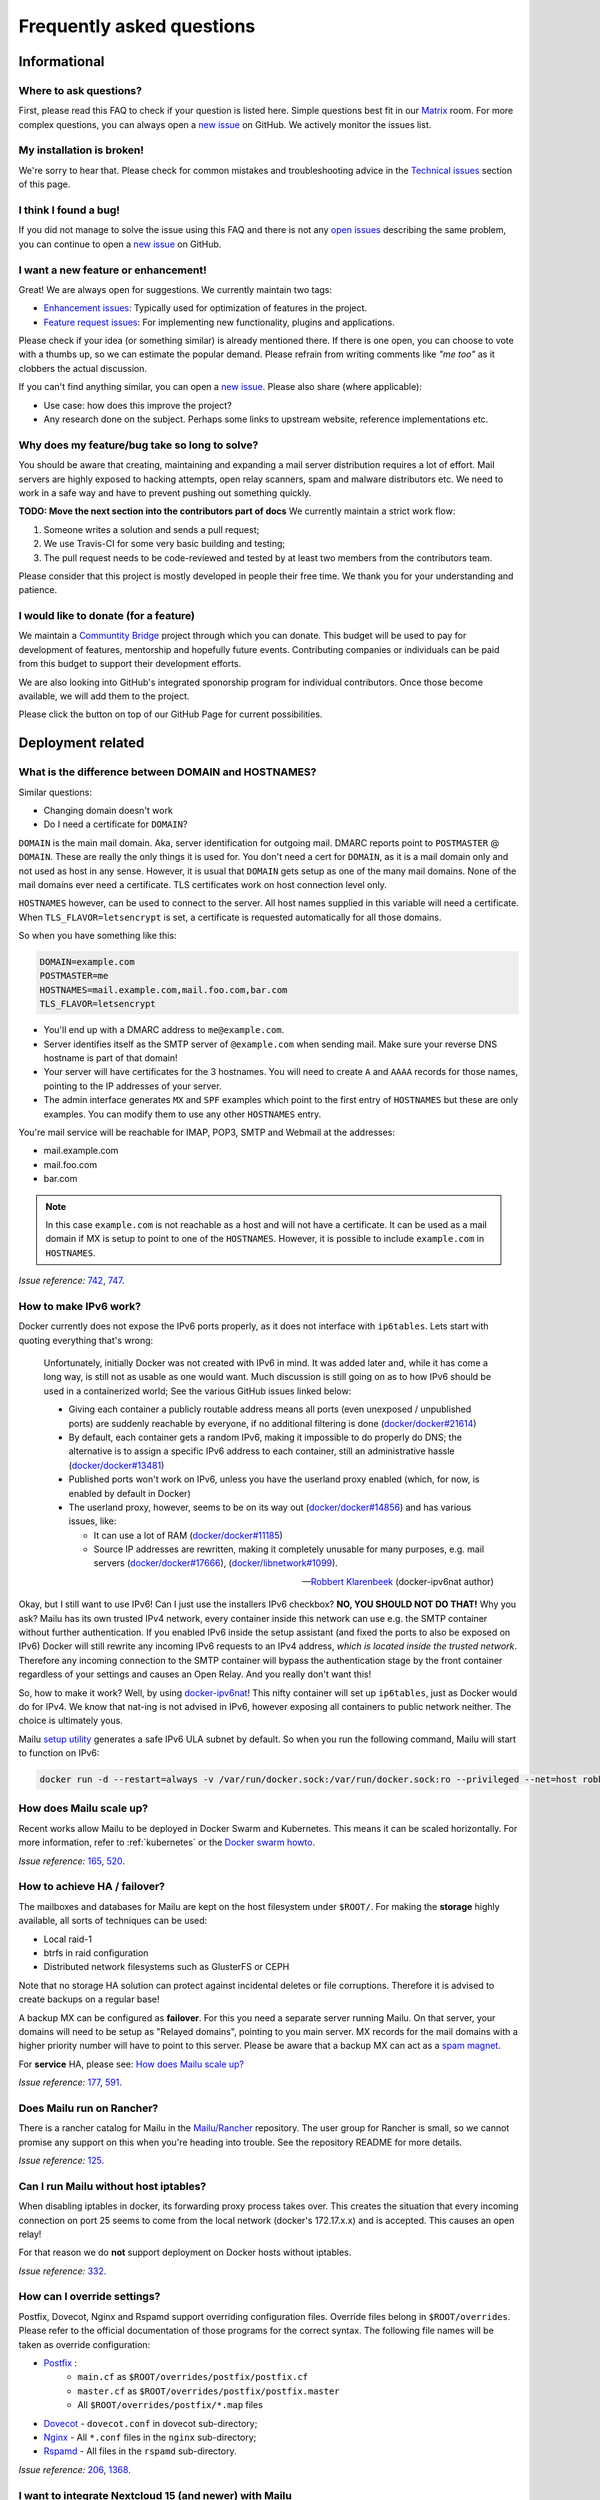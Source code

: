 .. _faq:

Frequently asked questions
==========================

Informational
-------------

Where to ask questions?
```````````````````````

First, please read this FAQ to check if your question is listed here.
Simple questions best fit in our `Matrix`_ room.
For more complex questions, you can always open a `new issue`_ on GitHub.
We actively monitor the issues list.


My installation is broken!
``````````````````````````

We're sorry to hear that. Please check for common mistakes and troubleshooting
advice in the `Technical issues`_ section of this page.

I think I found a bug!
``````````````````````

If you did not manage to solve the issue using this FAQ and there is not any 
`open issues`_ describing the same problem, you can continue to open a
`new issue`_ on GitHub.

I want a new feature or enhancement!
````````````````````````````````````

Great! We are always open for suggestions. We currently maintain two tags:

- `Enhancement issues`_: Typically used for optimization of features in the project.
- `Feature request issues`_: For implementing new functionality,
  plugins and applications.

Please check if your idea (or something similar) is already mentioned there.
If there is one open, you can choose to vote with a thumbs up, so we can
estimate the popular demand. Please refrain from writing comments like
*"me too"* as it clobbers the actual discussion.

If you can't find anything similar, you can open a `new issue`_.
Please also share (where applicable):

- Use case: how does this improve the project?
- Any research done on the subject. Perhaps some links to upstream website,
  reference implementations etc.

Why does my feature/bug take so long to solve?
``````````````````````````````````````````````

You should be aware that creating, maintaining and expanding a mail server
distribution requires a lot of effort. Mail servers are highly exposed to hacking attempts,
open relay scanners, spam and malware distributors etc. We need to work in a safe way and
have to prevent pushing out something quickly.

**TODO: Move the next section into the contributors part of docs**
We currently maintain a strict work flow:

#. Someone writes a solution and sends a pull request;
#. We use Travis-CI for some very basic building and testing;
#. The pull request needs to be code-reviewed and tested by at least two members
   from the contributors team.
  
Please consider that this project is mostly developed in people their free time.
We thank you for your understanding and patience.

I would like to donate (for a feature)
``````````````````````````````````````

We maintain a `Communtity Bridge`_ project through which you can donate.
This budget will be used to pay for development of features, mentorship and hopefully future events.
Contributing companies or individuals can be paid from this budget to support their development efforts.

We are also looking into GitHub's integrated sponorship program for individual contributors.
Once those become available, we will add them to the project.

Please click the |sponsor| button on top of our GitHub Page for current possibilities.

.. |sponsor| image:: assets/sponsor-button.png
  :height: 1.2em
  :alt: sponsor
  :target: `GitHub`_


.. _`Matrix`: https://matrix.to/#/#mailu:tedomum.net
.. _`open issues`: https://github.com/Mailu/Mailu/issues
.. _`new issue`: https://github.com/Mailu/Mailu/issues/new
.. _`Enhancement issues`: https://github.com/Mailu/Mailu/issues?q=is%3Aissue+is%3Aopen+label%3Atype%2Fenhancement
.. _`Feature request issues`: https://github.com/Mailu/Mailu/issues?q=is%3Aopen+is%3Aissue+label%3Atype%2Ffeature
.. _`GitHub`: https://github.com/Mailu/Mailu
.. _`Communtity Bridge`: https://funding.communitybridge.org/projects/mailu

Deployment related
------------------

What is the difference between DOMAIN and HOSTNAMES?
````````````````````````````````````````````````````

Similar questions:

- Changing domain doesn't work
- Do I need a certificate for ``DOMAIN``?

``DOMAIN`` is the main mail domain. Aka, server identification for outgoing mail. DMARC reports point to ``POSTMASTER`` @ ``DOMAIN``.
These are really the only things it is used for. You don't need a cert for ``DOMAIN``, as it is a mail domain only and not used as host in any sense.
However, it is usual that ``DOMAIN`` gets setup as one of the many mail domains. None of the mail domains ever need a certificate.
TLS certificates work on host connection level only.

``HOSTNAMES`` however, can be used to connect to the server. All host names supplied in this variable will need a certificate. When ``TLS_FLAVOR=letsencrypt`` is set,
a certificate is requested automatically for all those domains.

So when you have something like this:

.. code-block:: bash

  DOMAIN=example.com
  POSTMASTER=me
  HOSTNAMES=mail.example.com,mail.foo.com,bar.com
  TLS_FLAVOR=letsencrypt

- You'll end up with a DMARC address to ``me@example.com``.
- Server identifies itself as the SMTP server of ``@example.com`` when sending mail. Make sure your reverse DNS hostname is part of that domain!
- Your server will have certificates for the 3 hostnames. You will need to create ``A`` and ``AAAA`` records for those names,
  pointing to the IP addresses of your server.
- The admin interface generates ``MX`` and ``SPF`` examples which point to the first entry of ``HOSTNAMES`` but these are only examples.
  You can modify them to use any other ``HOSTNAMES`` entry.

You're mail service will be reachable for IMAP, POP3, SMTP and Webmail at the addresses:

- mail.example.com
- mail.foo.com
- bar.com

.. note::

  In this case ``example.com`` is not reachable as a host and will not have a certificate.
  It can be used as a mail domain if MX is setup to point to one of the ``HOSTNAMES``. However, it is possible to include ``example.com`` in ``HOSTNAMES``.

*Issue reference:* `742`_, `747`_.

How to make IPv6 work?
``````````````````````

Docker currently does not expose the IPv6 ports properly, as it does not interface with ``ip6tables``.
Lets start with quoting everything that's wrong:

  Unfortunately, initially Docker was not created with IPv6 in mind.
  It was added later and, while it has come a long way, is still not as usable as one would want.
  Much discussion is still going on as to how IPv6 should be used in a containerized world;
  See the various GitHub issues linked below:
  
  - Giving each container a publicly routable address means all ports (even unexposed / unpublished ports) are suddenly
    reachable by everyone, if no additional filtering is done
    (`docker/docker#21614 <https://github.com/docker/docker/issues/21614>`_)
  - By default, each container gets a random IPv6, making it impossible to do properly do DNS;
    the alternative is to assign a specific IPv6 address to each container,
    still an administrative hassle (`docker/docker#13481 <https://github.com/docker/docker/issues/13481>`_)
  - Published ports won't work on IPv6, unless you have the userland proxy enabled
    (which, for now, is enabled by default in Docker)
  - The userland proxy, however, seems to be on its way out
    (`docker/docker#14856 <https://github.com/docker/docker/issues/14856>`_) and has various issues, like:
  
    - It can use a lot of RAM (`docker/docker#11185 <https://github.com/docker/docker/issues/11185>`_)
    - Source IP addresses are rewritten, making it completely unusable for many purposes, e.g. mail servers 
      (`docker/docker#17666 <https://github.com/docker/docker/issues/17666>`_),
      (`docker/libnetwork#1099 <https://github.com/docker/libnetwork/issues/1099>`_).
  
  -- `Robbert Klarenbeek <https://github.com/robbertkl>`_ (docker-ipv6nat author)
  
Okay, but I still want to use IPv6! Can I just use the installers IPv6 checkbox? **NO, YOU SHOULD NOT DO THAT!** Why you ask?
Mailu has its own trusted IPv4 network, every container inside this network can use e.g. the SMTP container without further
authentication. If you enabled IPv6 inside the setup assistant (and fixed the ports to also be exposed on IPv6) Docker will
still rewrite any incoming IPv6 requests to an IPv4 address, *which is located inside the trusted network*. Therefore any
incoming connection to the SMTP container will bypass the authentication stage by the front container regardless of your
settings and causes an Open Relay. And you really don't want this!

So, how to make it work? Well, by using `docker-ipv6nat`_! This nifty container will set up ``ip6tables``,
just as Docker would do for IPv4. We know that nat-ing is not advised in IPv6,
however exposing all containers to public network neither. The choice is ultimately yous.

Mailu `setup utility`_ generates a safe IPv6 ULA subnet by default. So when you run the following command,
Mailu will start to function on IPv6:

.. code-block:: bash

  docker run -d --restart=always -v /var/run/docker.sock:/var/run/docker.sock:ro --privileged --net=host robbertkl/ipv6nat

.. _`docker-ipv6nat`: https://github.com/robbertkl/docker-ipv6nat
.. _`setup utility`: https://setup.mailu.io

How does Mailu scale up?
````````````````````````

Recent works allow Mailu to be deployed in Docker Swarm and Kubernetes.
This means it can be scaled horizontally. For more information, refer to :ref:`kubernetes`
or the `Docker swarm howto`_.

*Issue reference:* `165`_, `520`_.

How to achieve HA / failover?
`````````````````````````````

The mailboxes and databases for Mailu are kept on the host filesystem under ``$ROOT/``.
For making the **storage** highly available, all sorts of techniques can be used:

- Local raid-1
- btrfs in raid configuration
- Distributed network filesystems such as GlusterFS or CEPH

Note that no storage HA solution can protect against incidental deletes or file corruptions.
Therefore it is advised to create backups on a regular base!

A backup MX can be configured as **failover**. For this you need a separate server running
Mailu. On that server, your domains will need to be setup as "Relayed domains", pointing
to you main server. MX records for the mail domains with a higher priority number will have
to point to this server. Please be aware that a backup MX can act as a `spam magnet`_.

For **service** HA, please see: `How does Mailu scale up?`_


*Issue reference:* `177`_, `591`_.

.. _`spam magnet`: https://blog.zensoftware.co.uk/2012/07/02/why-we-tend-to-recommend-not-having-a-secondary-mx-these-days/

Does Mailu run on Rancher?
``````````````````````````

There is a rancher catalog for Mailu in the `Mailu/Rancher`_ repository. The user group for Rancher is small,
so we cannot promise any support on this when you're heading into trouble. See the repository README for more details.

*Issue reference:* `125`_.

.. _`Mailu/Rancher`: https://github.com/Mailu/Rancher


Can I run Mailu without host iptables?
``````````````````````````````````````

When disabling iptables in docker, its forwarding proxy process takes over.
This creates the situation that every incoming connection on port 25 seems to come from the
local network (docker's 172.17.x.x) and is accepted. This causes an open relay!

For that reason we do **not** support deployment on Docker hosts without iptables.

*Issue reference:* `332`_.

.. _override-label:

How can I override settings?
````````````````````````````

Postfix, Dovecot, Nginx and Rspamd support overriding configuration files. Override files belong in
``$ROOT/overrides``. Please refer to the official documentation of those programs for the
correct syntax. The following file names will be taken as override configuration:

- `Postfix`_ :
   - ``main.cf`` as ``$ROOT/overrides/postfix/postfix.cf``
   - ``master.cf`` as ``$ROOT/overrides/postfix/postfix.master``
   - All ``$ROOT/overrides/postfix/*.map`` files
- `Dovecot`_ - ``dovecot.conf`` in dovecot sub-directory;
- `Nginx`_ - All ``*.conf`` files in the ``nginx`` sub-directory;
- `Rspamd`_ - All files in the ``rspamd`` sub-directory.

*Issue reference:* `206`_, `1368`_.

I want to integrate Nextcloud 15 (and newer) with Mailu
```````````````````````````````````````````````````````

1. Enable External user support from Nextcloud Apps interface

2. Configure additional user backends in Nextcloud’s configuration config/config.php using the following syntax if you use at least Nextcloud 15.

.. code-block:: bash

  <?php

  /** Use this for Nextcloud 15 and newer **/
  'user_backends' => array(
      array(
          'class' => 'OC_User_IMAP',
          'arguments' => array(
            '127.0.0.1', 993, 'ssl', 'example.com', true, false
        ),
      ),
  ),
  

If a domain name (e.g. example.com) is specified, then this makes sure that only users from this domain will be allowed to login.
After successfull login the domain part will be striped and the rest used as username in Nextcloud. e.g. 'username@example.com' will be 'username' in Nextcloud. Disable this behaviour by changing true (the fifth parameter) to false. 

*Issue reference:* `575`_.

I want to integrate Nextcloud 14 (and older) with Mailu
```````````````````````````````````````````````````````

1. Install dependencies required to authenticate users via imap in Nextcloud

.. code-block:: bash

  apt-get update \
   && apt-get install -y libc-client-dev libkrb5-dev \
   && rm -rf /var/lib/apt/lists/* \
   && docker-php-ext-configure imap --with-kerberos --with-imap-ssl \
   && docker-php-ext-install imap

2. Enable External user support from Nextcloud Apps interface

3. Configure additional user backends in Nextcloud’s configuration config/config.php using the following syntax for Nextcloud 14 (and below):

.. code-block:: bash

  <?php

  /** Use this for Nextcloud 14 and older **/
  'user_backends' => array(
      array(
          'class' => 'OC_User_IMAP',
          'arguments' => array(
              '{imap.example.com:993/imap/ssl}', 'example.com'
          ),
      ),
  ),

If a domain name (e.g. example.com) is specified, then this makes sure that only users from this domain will be allowed to login.
After successfull login the domain part will be striped and the rest used as username in Nextcloud. e.g. 'username@example.com' will be 'username' in Nextcloud.

*Issue reference:* `575`_.


How do I use webdav (radicale)?
```````````````````````````````

| For first time set up, the user must access radicale via the url `https://mail.example.com/webdav/.web` and then
| 1. Log in using the  user's full email address and password.
| 2. Click 'Create new addressbook or calendar'
| 3. Follow instructions for creating an addressbook (for contact management) and calendar.
|
| Subsequently to use webdav (radicale), you can configure your carddav/caldav client to use the following url:
| `https://mail.example.com/webdav/user@example.com`
| As username you must provide the complete email address (user@example.com).  
| As password you must provide the password of the email address.
| The user must be an existing Mailu user.

*issue reference:* `1591`_.


.. _`Postfix`: http://www.postfix.org/postconf.5.html
.. _`Dovecot`: https://doc.dovecot.org/configuration_manual/config_file/config_file_syntax/
.. _`NGINX`:   https://nginx.org/en/docs/
.. _`Rspamd`:  https://www.rspamd.com/doc/configuration/index.html

.. _`Docker swarm howto`: https://github.com/Mailu/Mailu/tree/master/docs/swarm/master
.. _`125`: https://github.com/Mailu/Mailu/issues/125
.. _`165`: https://github.com/Mailu/Mailu/issues/165
.. _`177`: https://github.com/Mailu/Mailu/issues/177
.. _`332`: https://github.com/Mailu/Mailu/issues/332
.. _`742`: https://github.com/Mailu/Mailu/issues/742
.. _`747`: https://github.com/Mailu/Mailu/issues/747
.. _`520`: https://github.com/Mailu/Mailu/issues/520
.. _`591`: https://github.com/Mailu/Mailu/issues/591
.. _`575`: https://github.com/Mailu/Mailu/issues/575
.. _`1591`: https://github.com/Mailu/Mailu/issues/1591

Technical issues
----------------

In this section we are trying to cover the most common problems our users are having.
If your issue is not listed here, please consult issues with the `troubleshooting tag`_.

Changes in .env don't propagate
```````````````````````````````

Variables are sent to the containers at creation time. This means you need to take the project
down and up again. A container restart is not sufficient.

.. code-block:: bash

  docker-compose down && \
  docker-compose up -d

*Issue reference:* `615`_.

SMTP Banner from overrides/postfix.cf is ignored
````````````````````````````````````````````````

Any mail related connection is proxied by nginx. Therefore the SMTP Banner is also set by nginx. Overwriting in overrides/postfix.cf does not apply.

*Issue reference:* `1368`_.

.. _`1368`: https://github.com/Mailu/Mailu/issues/1368

403 - Access Denied Errors
---------------------------

While this may be due to several issues, check to make sure your ``DOMAIN=`` entry is the **first** entry in your ``HOSTNAMES=``.

TLS certificate issues
``````````````````````

When there are issues with the TLS/SSL certificates, Mailu denies service on secure ports.
This is a security precaution. Symptoms are:

- 403 browser errors;

These issues are typically caused by four scenarios:

#. ``TLS_FLAVOR=notls`` in ``.env``;
#. Certificates expired;
#. When ``TLS_FLAVOR=letsencrypt``, it might be that the *certbot* script is not capable of
   obtaining the certificates for your domain. See `letsencrypt issues`_
#. When ``TLS_FLAVOR=certs``, certificates are supposed to be copied to ``/mailu/certs``.
   Using an external ``letsencrypt`` program, it tends to happen people copy the whole
   ``letsencrypt/live`` directory containing symlinks. Symlinks do not resolve inside the
   container and therefore it breaks the TLS implementation.

letsencrypt issues
..................

In order to determine the exact problem on TLS / Let's encrypt issues, it might be helpful
to check the logs.

.. code-block:: bash

  docker-compose logs front | less -R
  docker-compose exec front less /var/log/letsencrypt/letsencrypt.log

Common problems:

- Port 80 not reachable from outside.
- Faulty DNS records: make sure that all ``HOSTNAMES`` have **A** (IPv4) and **AAAA** (IPv6)
  records, pointing the the ``BIND_ADDRESS4`` and ``BIND_ADDRESS6``.
- DNS cache not yet expired. It might be that old / faulty DNS records are stuck in a cache
  en-route to letsencrypt's server. The time this takes is set by the ``TTL`` field in the
  records. You'll have to wait at least this time after changing the DNS entries.
  Don't keep trying, as you might hit `rate-limits`_.

.. _`rate-limits`: https://letsencrypt.org/docs/rate-limits/

Copying certificates
....................

As mentioned above, care must be taken not to copy symlinks to the ``/mailu/certs`` location.

**The wrong way!:**

.. code-block:: bash

  cp -r /etc/letsencrypt/live/domain.com /mailu/certs

**The right way!:**

.. code-block:: bash

  mkdir -p /mailu/certs
  cp /etc/letsencrypt/live/domain.com/privkey.pem /mailu/certs/key.pem
  cp /etc/letsencrypt/live/domain.com/fullchain.pem /mailu/certs/cert.pem

See also :ref:`external_certs`.

*Issue reference:* `426`_, `615`_.

How do I activate DKIM and DMARC?
`````````````````````````````````
Go into the Domain Panel and choose the Domain you want to enable DKIM for.
Click the first icon on the left side (domain details).
Now click on the top right on the *"Regenerate Keys"* Button.
This will generate the DKIM and DMARC entries for you.

*Issue reference:* `102`_.

Do you support Fail2Ban?
````````````````````````

Fail2Ban is not included in Mailu. Fail2Ban needs to modify the host's IP tables in order to
ban the addresses. We consider such a program should be run on the host system and not
inside a container. The ``front`` container does use authentication rate limiting to slow
down brute force attacks.

We *do* provide a possibility to export the logs from the ``front`` service to the host.
For this you need to set ``LOG_DRIVER=journald`` or ``syslog``, depending on the log
manager of the host. You will need to setup the proper Regex in the Fail2Ban configuration.
Below an example how to do so. Be aware that webmail authentication appears to come from the
Docker network, so don't ban those addresses!

Assuming you have a working Fail2Ban installation on the host running your Docker containers,
follow these steps:

1. In the mailu docker-compose set the logging driver of the front container to journald

.. code-block:: bash

  logging:
    driver: journald

2. Add the /etc/fail2ban/filter.d/bad-auth.conf

.. code-block:: bash

  # Fail2Ban configuration file
  [Definition]
  failregex = .* client login failed: .+ client:\ <HOST>
  ignoreregex =

3. Add the /etc/fail2ban/jail.d/bad-auth.conf

.. code-block:: bash

  [bad-auth]
  enabled = true
  filter = bad-auth
  logpath = /var/log/messages
  bantime = 604800
  findtime = 300
  maxretry = 10
  action = docker-action

The above will block flagged IPs for a week, you can of course change it to you needs.

4. Add the /etc/fail2ban/action.d/docker-action.conf

.. code-block:: bash

  [Definition]
  
  actionstart = iptables -N f2b-bad-auth
                iptables -A f2b-bad-auth -j RETURN
                iptables -I FORWARD -p tcp -m multiport --dports 1:1024 -j f2b-bad-auth
  
  actionstop = iptables -D FORWARD -p tcp -m multiport --dports 1:1024 -j f2b-bad-auth
               iptables -F f2b-bad-auth
               iptables -X f2b-bad-auth
  
  actioncheck = iptables -n -L FORWARD | grep -q 'f2b-bad-auth[ \t]'
  
  actionban = iptables -I f2b-bad-auth 1 -s <ip> -j DROP
  
  actionunban = iptables -D f2b-bad-auth -s <ip> -j DROP

5. Restart Fail2Ban

.. code-block:: bash

  sudo systemctl restart fail2ban

*Issue reference:* `85`_, `116`_, `171`_, `584`_, `592`_.

Users can't change their password from webmail
``````````````````````````````````````````````

All users have the abilty to login to the admin interface. Non-admin users
have only restricted funtionality such as changing their password and the
spam filter weight settings.

*Issue reference:* `503`_.

rspamd: DNS query blocked on multi.uribl.com
````````````````````````````````````````````

This usually relates to the DNS server you are using. Most of the public servers block this query or there is a rate limit.
In order to solve this, you most probably are better off using a root DNS resolver, such as `unbound`_. This can be done in multiple ways:

- Use the *Mailu/unbound* container. This is an optional include when generating the ``docker-compose.yml`` file with the setup utility.
- Setup unbound on the host and make sure the host's ``/etc/resolve.conf`` points to local host.
  Docker will then forward all external DNS requests to the local server.
- Set up an external DNS server with root resolving capabilities.

In any case, using a dedicated DNS server will improve the performance of your mail server.

*Issue reference:* `206`_, `554`_, `681`_.

Can I learn ham/spam messages from an already existing mailbox?
```````````````````````````````````````````````````````````````
Mailu is supporting automatic spam learning for messages moved to the Junk mailbox. Any email moved from the Junk Folder will learnt as ham. 

If you already have an existing mailbox and want Mailu to learn them all as ham messages, you might run rspamc from within the dovecot container:

.. code-block:: bash

  rspamc -h antispam:11334 -P mailu -f 13 fuzzy_add /mail/user\@example.com/.Ham_Learn/cur/

This should learn every file located in the ``Ham_Learn`` folder from user@example.com 

Likewise, to lean all messages within the folder ``Spam_Learn`` as spam messages :

.. code-block:: bash

  rspamc -h antispam:11334 -P mailu -f 11 fuzzy_add /mail/user\@example.com/.Spam_Learn/cur/

*Issue reference:* `1438`_.

Is there a way to support more (older) ciphers?
```````````````````````````````````````````````

You will need to rewrite the `tls.conf` template of the `front` container in `core/nginx`.

You can set the protocols as follow:

.. code-block:: bash

  ssl_protocols TLSv1 TLSv1.1 TLSv1.2;
  ssl_ciphers <list of ciphers>;

After applying the change, you will need to rebuild the image and use it in your deployment.

We **strongly** advice against downgrading the TLS version and ciphers, please upgrade your client instead! We will not support a more standard way of setting this up.

*Issue reference:* `363`_, `698`_.

Why does Compose complain about the yaml syntax
```````````````````````````````````````````````

In many cases, Docker Compose will complain about the yaml syntax because it is too old. It is especially true if you installed Docker Compose as part of your GNU/Linux distribution package system.

Unless your distribution has proper up-to-date packages for Compose, we strongly advise that you install it either:

 - from the Docker-CE repositories along with Docker CE itself,
 - from PyPI using `pip install docker-compose` or
 - from Github by downloading it directly.

Detailed instructions can be found at https://docs.docker.com/compose/install/

*Issue reference:* `853`_.

Why are still spam mails being discarded?
`````````````````````````````````````````

Disabling antispam in the user settings actually disables automatic classification of messages as spam and stops moving them to the `junk` folder. It does not stop spam scanning and filtering.

Therefore, messages still get discarded if their spam score is so high that the antispam finds them unfit for distribution. Also, the antispam headers are still present in the message, so that mail clients can display it and classify based on it.

*Issue reference:* `897`_.

Why is SPF failing while properly setup?
````````````````````````````````````````

Very often, SPF failure is related to Mailu sending emails with a different IP address than the one configured in the env file.

This is mostly due to using a separate IP address for Mailu and still having masquerading nat setup for Docker, which results in a different outbound IP address. You can simply check the email headers on the receiving side to confirm this.

If you wish to explicitely nat Mailu outbound traffic, it is usually easy to source-nat outgoing SMTP traffic using iptables :

```
iptables -t nat -A POSTROUTING -o eth0 -p tcp --dport 25 -j SNAT --to <your mx ip>
```

*Issue reference:* `1090`_.


.. _`troubleshooting tag`: https://github.com/Mailu/Mailu/issues?utf8=%E2%9C%93&q=label%3Afaq%2Ftroubleshooting
.. _`85`: https://github.com/Mailu/Mailu/issues/85
.. _`102`: https://github.com/Mailu/Mailu/issues/102
.. _`116`: https://github.com/Mailu/Mailu/issues/116
.. _`171`: https://github.com/Mailu/Mailu/issues/171
.. _`206`: https://github.com/Mailu/Mailu/issues/206
.. _`363`: https://github.com/Mailu/Mailu/issues/363
.. _`426`: https://github.com/Mailu/Mailu/issues/426
.. _`503`: https://github.com/Mailu/Mailu/issues/503
.. _`554`: https://github.com/Mailu/Mailu/issues/554
.. _`584`: https://github.com/Mailu/Mailu/issues/584
.. _`592`: https://github.com/Mailu/Mailu/issues/592
.. _`615`: https://github.com/Mailu/Mailu/issues/615
.. _`681`: https://github.com/Mailu/Mailu/pull/681
.. _`698`: https://github.com/Mailu/Mailu/issues/698
.. _`853`: https://github.com/Mailu/Mailu/issues/853
.. _`897`: https://github.com/Mailu/Mailu/issues/897
.. _`1090`: https://github.com/Mailu/Mailu/issues/1090
.. _`unbound`: https://nlnetlabs.nl/projects/unbound/about/
.. _`1438`: https://github.com/Mailu/Mailu/issues/1438


A user gets ``Sender address rejected: Access denied. Please check the`` ``message recipient […] and try again`` even though the sender is legitimate?
``````````````````````````````````````````````````````````````````````````````````````````````````````````````````````````````````````````````````````
First, check if you are really sure the user is a legitimate sender, i.e. the registered user is authenticated successfully and own either the account or alias he/she is trying to send from. If you are really sure this is correct, then the user might try to errornously send via port 25 insteadof the designated SMTP client-ports. Port 25 is meant for server-to-server delivery, while users should use port 587 or 465.
